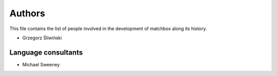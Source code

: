 Authors
=======

This file contains the list of people involved in the development
of matchbox along its history.

* Grzegorz Śliwiński

Language consultants
--------------------

* Michael Sweeney